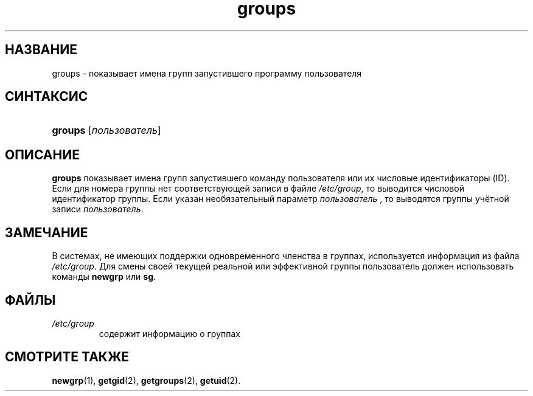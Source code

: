 .\" ** You probably do not want to edit this file directly **
.\" It was generated using the DocBook XSL Stylesheets (version 1.69.1).
.\" Instead of manually editing it, you probably should edit the DocBook XML
.\" source for it and then use the DocBook XSL Stylesheets to regenerate it.
.TH "groups" "1" "11/10/2005" "Пользовательские команды" "Пользовательские команды"
.\" disable hyphenation
.nh
.\" disable justification (adjust text to left margin only)
.ad l
.SH "НАЗВАНИЕ"
groups \- показывает имена групп запустившего программу пользователя
.SH "СИНТАКСИС"
.HP 7
\fBgroups\fR [\fIпользователь\fR]
.SH "ОПИСАНИЕ"
.PP
\fBgroups\fR
показывает имена групп запустившего команду пользователя или их числовые идентификаторы (ID). Если для номера группы нет соответствующей записи в файле
\fI/etc/group\fR, то выводится числовой идентификатор группы. Если указан необязательный параметр
\fIпользователь\fR
, то выводятся группы учётной записи
\fIпользователь\fR.
.SH "ЗАМЕЧАНИЕ"
.PP
В системах, не имеющих поддержки одновременного членства в группах, используется информация из файла
\fI/etc/group\fR. Для смены своей текущей реальной или эффективной группы пользователь должен использовать команды
\fBnewgrp\fR
или
\fBsg\fR.
.SH "ФАЙЛЫ"
.TP
\fI/etc/group\fR
содержит информацию о группах
.SH "СМОТРИТЕ ТАКЖЕ"
.PP
\fBnewgrp\fR(1),
\fBgetgid\fR(2),
\fBgetgroups\fR(2),
\fBgetuid\fR(2).
